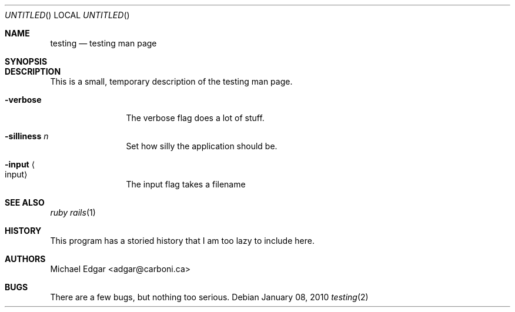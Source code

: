 .Dd January 08, 2010
.Os
.Dt testing 2
.Sh NAME
.Nm testing
.Nd testing man page
.Sh SYNOPSIS
.Sh DESCRIPTION
This is a small, temporary description of the testing man page.
.Bl -tag -width "mmmmmmmmmm" -compact
.Pp
.It Fl verbose
The verbose flag does a lot of stuff.
.Pp
.It Fl silliness Ar n
Set how silly the application should be.
.Pp
.It Fl input Ao input Ac
The input flag takes a filename
.El
.Pp
.Sh SEE ALSO
.Xr ruby
.Xr rails 1
.Sh HISTORY
This program has a storied history that I am too lazy to include here.
.Sh AUTHORS
.An "Michael Edgar" Aq adgar@carboni.ca
.Sh BUGS
There are a few bugs, but nothing too serious.
